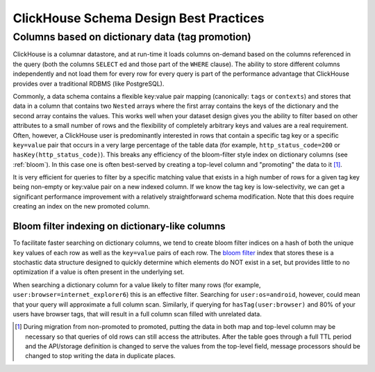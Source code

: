 =======================================
ClickHouse Schema Design Best Practices
=======================================


Columns based on dictionary data (tag promotion)
------------------------------------------------

ClickHouse is a columnar datastore, and at run-time it loads columns on-demand
based on the columns referenced in the query (both the columns ``SELECT`` ed
and those part of the ``WHERE`` clause). The ability to store different columns independently
and not load them for every row for every query is part of the performance advantage that
ClickHouse provides over a traditional RDBMS (like PostgreSQL).

Commonly, a data schema contains a flexible key:value pair mapping
(canonically: ``tags`` or ``contexts``) and stores that
data in a column that contains two ``Nested`` arrays where the first array contains the keys
of the dictionary and the second array contains the values. This works well when
your dataset design gives you the ability to filter based on other attributes to a small
number of rows and the flexibility of completely arbitrary keys and values are a real requirement.
Often, however, a ClickHouse user is predominantly interested in rows that contain a specific tag key or a
specific ``key=value`` pair that occurs in a very large percentage of the table data (for example,
``http_status_code=200`` or ``hasKey(http_status_code)``). This breaks any efficiency
of the bloom-filter style index on dictionary columns (see :ref:`bloom`).
In this case one is often best-served by creating a top-level column and "promoting"
the data to it [#dupe]_.

It is very efficient for queries to filter by a specific matching value that exists in
a high number of rows for a given tag key being non-empty or key:value pair on a new
indexed column. If we know the tag key is low-selectivity, we can get a significant performance
improvement with a relatively straightforward schema modification. Note that this does
require creating an index on the new promoted column.

.. _bloom:

Bloom filter indexing on dictionary-like columns
^^^^^^^^^^^^^^^^^^^^^^^^^^^^^^^^^^^^^^^^^^^^^^^^
To facilitate faster searching on dictionary columns, we tend to create bloom filter indices
on a hash of both the unique ``key`` values of each row as well as the ``key=value`` pairs
of each row. The `bloom filter <https://en.wikipedia.org/wiki/Bloom_filter>`_ index that stores these
is a stochastic data structure designed to quickly determine which elements do NOT exist in a set,
but provides little to no optimization if a value is often present in the underlying set.

When searching a dictionary column for a value likely to filter many rows (for example,
``user:browser=internet_explorer6``) this is an effective filter. Searching for ``user:os=android``,
however, could mean that your query will approximate a full column scan. Similarly, if querying
for ``hasTag(user:browser)`` and 80% of your users have browser tags, that will result in a full
column scan filled with unrelated data.

.. [#dupe] During migration from non-promoted to promoted, putting the data in both map and
           top-level column may be necessary so that queries of old rows can still access the
           attributes. After the table goes through a full TTL period and the API/storage definition
           is changed to serve the values from the top-level field, message processors should be changed
           to stop writing the data in duplicate places.
